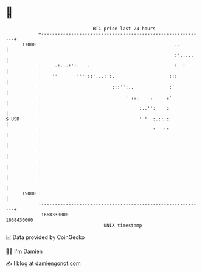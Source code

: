 * 👋

#+begin_example
                                   BTC price last 24 hours                    
               +------------------------------------------------------------+ 
         17000 |                                                 ..         | 
               |                                                 :'.....    | 
               |     .:...:':.  ..                               :  '       | 
               |    ''       ''''::'...:':.                    :::          | 
               |                          :::'':..             :'           | 
               |                               ' ::.    .     :'            | 
               |                                    :..'':    :             | 
   $ USD       |                                    ' '  :.::.:             | 
               |                                         '   ''             | 
               |                                                            | 
               |                                                            | 
               |                                                            | 
               |                                                            | 
               |                                                            | 
         15000 |                                                            | 
               +------------------------------------------------------------+ 
                1668330000                                        1668430000  
                                       UNIX timestamp                         
#+end_example
📈 Data provided by CoinGecko

🧑‍💻 I'm Damien

✍️ I blog at [[https://www.damiengonot.com][damiengonot.com]]
